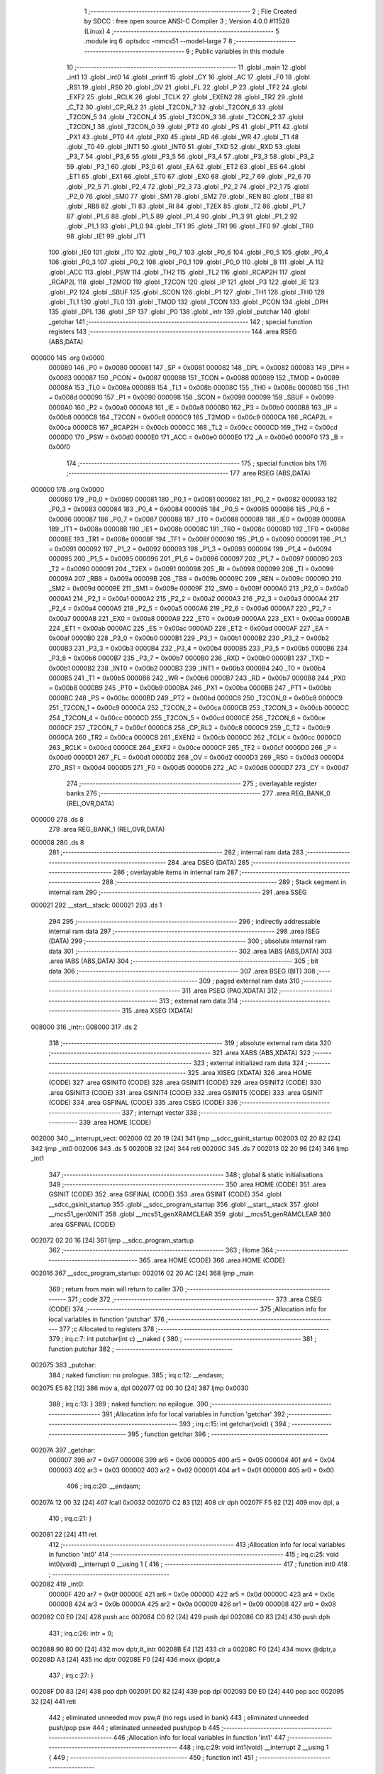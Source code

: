                                       1 ;--------------------------------------------------------
                                      2 ; File Created by SDCC : free open source ANSI-C Compiler
                                      3 ; Version 4.0.0 #11528 (Linux)
                                      4 ;--------------------------------------------------------
                                      5 	.module irq
                                      6 	.optsdcc -mmcs51 --model-large
                                      7 	
                                      8 ;--------------------------------------------------------
                                      9 ; Public variables in this module
                                     10 ;--------------------------------------------------------
                                     11 	.globl _main
                                     12 	.globl _int1
                                     13 	.globl _int0
                                     14 	.globl _printf
                                     15 	.globl _CY
                                     16 	.globl _AC
                                     17 	.globl _F0
                                     18 	.globl _RS1
                                     19 	.globl _RS0
                                     20 	.globl _OV
                                     21 	.globl _FL
                                     22 	.globl _P
                                     23 	.globl _TF2
                                     24 	.globl _EXF2
                                     25 	.globl _RCLK
                                     26 	.globl _TCLK
                                     27 	.globl _EXEN2
                                     28 	.globl _TR2
                                     29 	.globl _C_T2
                                     30 	.globl _CP_RL2
                                     31 	.globl _T2CON_7
                                     32 	.globl _T2CON_6
                                     33 	.globl _T2CON_5
                                     34 	.globl _T2CON_4
                                     35 	.globl _T2CON_3
                                     36 	.globl _T2CON_2
                                     37 	.globl _T2CON_1
                                     38 	.globl _T2CON_0
                                     39 	.globl _PT2
                                     40 	.globl _PS
                                     41 	.globl _PT1
                                     42 	.globl _PX1
                                     43 	.globl _PT0
                                     44 	.globl _PX0
                                     45 	.globl _RD
                                     46 	.globl _WR
                                     47 	.globl _T1
                                     48 	.globl _T0
                                     49 	.globl _INT1
                                     50 	.globl _INT0
                                     51 	.globl _TXD
                                     52 	.globl _RXD
                                     53 	.globl _P3_7
                                     54 	.globl _P3_6
                                     55 	.globl _P3_5
                                     56 	.globl _P3_4
                                     57 	.globl _P3_3
                                     58 	.globl _P3_2
                                     59 	.globl _P3_1
                                     60 	.globl _P3_0
                                     61 	.globl _EA
                                     62 	.globl _ET2
                                     63 	.globl _ES
                                     64 	.globl _ET1
                                     65 	.globl _EX1
                                     66 	.globl _ET0
                                     67 	.globl _EX0
                                     68 	.globl _P2_7
                                     69 	.globl _P2_6
                                     70 	.globl _P2_5
                                     71 	.globl _P2_4
                                     72 	.globl _P2_3
                                     73 	.globl _P2_2
                                     74 	.globl _P2_1
                                     75 	.globl _P2_0
                                     76 	.globl _SM0
                                     77 	.globl _SM1
                                     78 	.globl _SM2
                                     79 	.globl _REN
                                     80 	.globl _TB8
                                     81 	.globl _RB8
                                     82 	.globl _TI
                                     83 	.globl _RI
                                     84 	.globl _T2EX
                                     85 	.globl _T2
                                     86 	.globl _P1_7
                                     87 	.globl _P1_6
                                     88 	.globl _P1_5
                                     89 	.globl _P1_4
                                     90 	.globl _P1_3
                                     91 	.globl _P1_2
                                     92 	.globl _P1_1
                                     93 	.globl _P1_0
                                     94 	.globl _TF1
                                     95 	.globl _TR1
                                     96 	.globl _TF0
                                     97 	.globl _TR0
                                     98 	.globl _IE1
                                     99 	.globl _IT1
                                    100 	.globl _IE0
                                    101 	.globl _IT0
                                    102 	.globl _P0_7
                                    103 	.globl _P0_6
                                    104 	.globl _P0_5
                                    105 	.globl _P0_4
                                    106 	.globl _P0_3
                                    107 	.globl _P0_2
                                    108 	.globl _P0_1
                                    109 	.globl _P0_0
                                    110 	.globl _B
                                    111 	.globl _A
                                    112 	.globl _ACC
                                    113 	.globl _PSW
                                    114 	.globl _TH2
                                    115 	.globl _TL2
                                    116 	.globl _RCAP2H
                                    117 	.globl _RCAP2L
                                    118 	.globl _T2MOD
                                    119 	.globl _T2CON
                                    120 	.globl _IP
                                    121 	.globl _P3
                                    122 	.globl _IE
                                    123 	.globl _P2
                                    124 	.globl _SBUF
                                    125 	.globl _SCON
                                    126 	.globl _P1
                                    127 	.globl _TH1
                                    128 	.globl _TH0
                                    129 	.globl _TL1
                                    130 	.globl _TL0
                                    131 	.globl _TMOD
                                    132 	.globl _TCON
                                    133 	.globl _PCON
                                    134 	.globl _DPH
                                    135 	.globl _DPL
                                    136 	.globl _SP
                                    137 	.globl _P0
                                    138 	.globl _intr
                                    139 	.globl _putchar
                                    140 	.globl _getchar
                                    141 ;--------------------------------------------------------
                                    142 ; special function registers
                                    143 ;--------------------------------------------------------
                                    144 	.area RSEG    (ABS,DATA)
      000000                        145 	.org 0x0000
                           000080   146 _P0	=	0x0080
                           000081   147 _SP	=	0x0081
                           000082   148 _DPL	=	0x0082
                           000083   149 _DPH	=	0x0083
                           000087   150 _PCON	=	0x0087
                           000088   151 _TCON	=	0x0088
                           000089   152 _TMOD	=	0x0089
                           00008A   153 _TL0	=	0x008a
                           00008B   154 _TL1	=	0x008b
                           00008C   155 _TH0	=	0x008c
                           00008D   156 _TH1	=	0x008d
                           000090   157 _P1	=	0x0090
                           000098   158 _SCON	=	0x0098
                           000099   159 _SBUF	=	0x0099
                           0000A0   160 _P2	=	0x00a0
                           0000A8   161 _IE	=	0x00a8
                           0000B0   162 _P3	=	0x00b0
                           0000B8   163 _IP	=	0x00b8
                           0000C8   164 _T2CON	=	0x00c8
                           0000C9   165 _T2MOD	=	0x00c9
                           0000CA   166 _RCAP2L	=	0x00ca
                           0000CB   167 _RCAP2H	=	0x00cb
                           0000CC   168 _TL2	=	0x00cc
                           0000CD   169 _TH2	=	0x00cd
                           0000D0   170 _PSW	=	0x00d0
                           0000E0   171 _ACC	=	0x00e0
                           0000E0   172 _A	=	0x00e0
                           0000F0   173 _B	=	0x00f0
                                    174 ;--------------------------------------------------------
                                    175 ; special function bits
                                    176 ;--------------------------------------------------------
                                    177 	.area RSEG    (ABS,DATA)
      000000                        178 	.org 0x0000
                           000080   179 _P0_0	=	0x0080
                           000081   180 _P0_1	=	0x0081
                           000082   181 _P0_2	=	0x0082
                           000083   182 _P0_3	=	0x0083
                           000084   183 _P0_4	=	0x0084
                           000085   184 _P0_5	=	0x0085
                           000086   185 _P0_6	=	0x0086
                           000087   186 _P0_7	=	0x0087
                           000088   187 _IT0	=	0x0088
                           000089   188 _IE0	=	0x0089
                           00008A   189 _IT1	=	0x008a
                           00008B   190 _IE1	=	0x008b
                           00008C   191 _TR0	=	0x008c
                           00008D   192 _TF0	=	0x008d
                           00008E   193 _TR1	=	0x008e
                           00008F   194 _TF1	=	0x008f
                           000090   195 _P1_0	=	0x0090
                           000091   196 _P1_1	=	0x0091
                           000092   197 _P1_2	=	0x0092
                           000093   198 _P1_3	=	0x0093
                           000094   199 _P1_4	=	0x0094
                           000095   200 _P1_5	=	0x0095
                           000096   201 _P1_6	=	0x0096
                           000097   202 _P1_7	=	0x0097
                           000090   203 _T2	=	0x0090
                           000091   204 _T2EX	=	0x0091
                           000098   205 _RI	=	0x0098
                           000099   206 _TI	=	0x0099
                           00009A   207 _RB8	=	0x009a
                           00009B   208 _TB8	=	0x009b
                           00009C   209 _REN	=	0x009c
                           00009D   210 _SM2	=	0x009d
                           00009E   211 _SM1	=	0x009e
                           00009F   212 _SM0	=	0x009f
                           0000A0   213 _P2_0	=	0x00a0
                           0000A1   214 _P2_1	=	0x00a1
                           0000A2   215 _P2_2	=	0x00a2
                           0000A3   216 _P2_3	=	0x00a3
                           0000A4   217 _P2_4	=	0x00a4
                           0000A5   218 _P2_5	=	0x00a5
                           0000A6   219 _P2_6	=	0x00a6
                           0000A7   220 _P2_7	=	0x00a7
                           0000A8   221 _EX0	=	0x00a8
                           0000A9   222 _ET0	=	0x00a9
                           0000AA   223 _EX1	=	0x00aa
                           0000AB   224 _ET1	=	0x00ab
                           0000AC   225 _ES	=	0x00ac
                           0000AD   226 _ET2	=	0x00ad
                           0000AF   227 _EA	=	0x00af
                           0000B0   228 _P3_0	=	0x00b0
                           0000B1   229 _P3_1	=	0x00b1
                           0000B2   230 _P3_2	=	0x00b2
                           0000B3   231 _P3_3	=	0x00b3
                           0000B4   232 _P3_4	=	0x00b4
                           0000B5   233 _P3_5	=	0x00b5
                           0000B6   234 _P3_6	=	0x00b6
                           0000B7   235 _P3_7	=	0x00b7
                           0000B0   236 _RXD	=	0x00b0
                           0000B1   237 _TXD	=	0x00b1
                           0000B2   238 _INT0	=	0x00b2
                           0000B3   239 _INT1	=	0x00b3
                           0000B4   240 _T0	=	0x00b4
                           0000B5   241 _T1	=	0x00b5
                           0000B6   242 _WR	=	0x00b6
                           0000B7   243 _RD	=	0x00b7
                           0000B8   244 _PX0	=	0x00b8
                           0000B9   245 _PT0	=	0x00b9
                           0000BA   246 _PX1	=	0x00ba
                           0000BB   247 _PT1	=	0x00bb
                           0000BC   248 _PS	=	0x00bc
                           0000BD   249 _PT2	=	0x00bd
                           0000C8   250 _T2CON_0	=	0x00c8
                           0000C9   251 _T2CON_1	=	0x00c9
                           0000CA   252 _T2CON_2	=	0x00ca
                           0000CB   253 _T2CON_3	=	0x00cb
                           0000CC   254 _T2CON_4	=	0x00cc
                           0000CD   255 _T2CON_5	=	0x00cd
                           0000CE   256 _T2CON_6	=	0x00ce
                           0000CF   257 _T2CON_7	=	0x00cf
                           0000C8   258 _CP_RL2	=	0x00c8
                           0000C9   259 _C_T2	=	0x00c9
                           0000CA   260 _TR2	=	0x00ca
                           0000CB   261 _EXEN2	=	0x00cb
                           0000CC   262 _TCLK	=	0x00cc
                           0000CD   263 _RCLK	=	0x00cd
                           0000CE   264 _EXF2	=	0x00ce
                           0000CF   265 _TF2	=	0x00cf
                           0000D0   266 _P	=	0x00d0
                           0000D1   267 _FL	=	0x00d1
                           0000D2   268 _OV	=	0x00d2
                           0000D3   269 _RS0	=	0x00d3
                           0000D4   270 _RS1	=	0x00d4
                           0000D5   271 _F0	=	0x00d5
                           0000D6   272 _AC	=	0x00d6
                           0000D7   273 _CY	=	0x00d7
                                    274 ;--------------------------------------------------------
                                    275 ; overlayable register banks
                                    276 ;--------------------------------------------------------
                                    277 	.area REG_BANK_0	(REL,OVR,DATA)
      000000                        278 	.ds 8
                                    279 	.area REG_BANK_1	(REL,OVR,DATA)
      000008                        280 	.ds 8
                                    281 ;--------------------------------------------------------
                                    282 ; internal ram data
                                    283 ;--------------------------------------------------------
                                    284 	.area DSEG    (DATA)
                                    285 ;--------------------------------------------------------
                                    286 ; overlayable items in internal ram 
                                    287 ;--------------------------------------------------------
                                    288 ;--------------------------------------------------------
                                    289 ; Stack segment in internal ram 
                                    290 ;--------------------------------------------------------
                                    291 	.area	SSEG
      000021                        292 __start__stack:
      000021                        293 	.ds	1
                                    294 
                                    295 ;--------------------------------------------------------
                                    296 ; indirectly addressable internal ram data
                                    297 ;--------------------------------------------------------
                                    298 	.area ISEG    (DATA)
                                    299 ;--------------------------------------------------------
                                    300 ; absolute internal ram data
                                    301 ;--------------------------------------------------------
                                    302 	.area IABS    (ABS,DATA)
                                    303 	.area IABS    (ABS,DATA)
                                    304 ;--------------------------------------------------------
                                    305 ; bit data
                                    306 ;--------------------------------------------------------
                                    307 	.area BSEG    (BIT)
                                    308 ;--------------------------------------------------------
                                    309 ; paged external ram data
                                    310 ;--------------------------------------------------------
                                    311 	.area PSEG    (PAG,XDATA)
                                    312 ;--------------------------------------------------------
                                    313 ; external ram data
                                    314 ;--------------------------------------------------------
                                    315 	.area XSEG    (XDATA)
      008000                        316 _intr::
      008000                        317 	.ds 2
                                    318 ;--------------------------------------------------------
                                    319 ; absolute external ram data
                                    320 ;--------------------------------------------------------
                                    321 	.area XABS    (ABS,XDATA)
                                    322 ;--------------------------------------------------------
                                    323 ; external initialized ram data
                                    324 ;--------------------------------------------------------
                                    325 	.area XISEG   (XDATA)
                                    326 	.area HOME    (CODE)
                                    327 	.area GSINIT0 (CODE)
                                    328 	.area GSINIT1 (CODE)
                                    329 	.area GSINIT2 (CODE)
                                    330 	.area GSINIT3 (CODE)
                                    331 	.area GSINIT4 (CODE)
                                    332 	.area GSINIT5 (CODE)
                                    333 	.area GSINIT  (CODE)
                                    334 	.area GSFINAL (CODE)
                                    335 	.area CSEG    (CODE)
                                    336 ;--------------------------------------------------------
                                    337 ; interrupt vector 
                                    338 ;--------------------------------------------------------
                                    339 	.area HOME    (CODE)
      002000                        340 __interrupt_vect:
      002000 02 20 19         [24]  341 	ljmp	__sdcc_gsinit_startup
      002003 02 20 82         [24]  342 	ljmp	_int0
      002006                        343 	.ds	5
      00200B 32               [24]  344 	reti
      00200C                        345 	.ds	7
      002013 02 20 96         [24]  346 	ljmp	_int1
                                    347 ;--------------------------------------------------------
                                    348 ; global & static initialisations
                                    349 ;--------------------------------------------------------
                                    350 	.area HOME    (CODE)
                                    351 	.area GSINIT  (CODE)
                                    352 	.area GSFINAL (CODE)
                                    353 	.area GSINIT  (CODE)
                                    354 	.globl __sdcc_gsinit_startup
                                    355 	.globl __sdcc_program_startup
                                    356 	.globl __start__stack
                                    357 	.globl __mcs51_genXINIT
                                    358 	.globl __mcs51_genXRAMCLEAR
                                    359 	.globl __mcs51_genRAMCLEAR
                                    360 	.area GSFINAL (CODE)
      002072 02 20 16         [24]  361 	ljmp	__sdcc_program_startup
                                    362 ;--------------------------------------------------------
                                    363 ; Home
                                    364 ;--------------------------------------------------------
                                    365 	.area HOME    (CODE)
                                    366 	.area HOME    (CODE)
      002016                        367 __sdcc_program_startup:
      002016 02 20 AC         [24]  368 	ljmp	_main
                                    369 ;	return from main will return to caller
                                    370 ;--------------------------------------------------------
                                    371 ; code
                                    372 ;--------------------------------------------------------
                                    373 	.area CSEG    (CODE)
                                    374 ;------------------------------------------------------------
                                    375 ;Allocation info for local variables in function 'putchar'
                                    376 ;------------------------------------------------------------
                                    377 ;c                         Allocated to registers 
                                    378 ;------------------------------------------------------------
                                    379 ;	irq.c:7: int putchar(int c) __naked {
                                    380 ;	-----------------------------------------
                                    381 ;	 function putchar
                                    382 ;	-----------------------------------------
      002075                        383 _putchar:
                                    384 ;	naked function: no prologue.
                                    385 ;	irq.c:12: __endasm;
      002075 E5 82            [12]  386 	mov	a, dpl
      002077 02 00 30         [24]  387 	ljmp	0x0030
                                    388 ;	irq.c:13: }
                                    389 ;	naked function: no epilogue.
                                    390 ;------------------------------------------------------------
                                    391 ;Allocation info for local variables in function 'getchar'
                                    392 ;------------------------------------------------------------
                                    393 ;	irq.c:15: int getchar(void) {
                                    394 ;	-----------------------------------------
                                    395 ;	 function getchar
                                    396 ;	-----------------------------------------
      00207A                        397 _getchar:
                           000007   398 	ar7 = 0x07
                           000006   399 	ar6 = 0x06
                           000005   400 	ar5 = 0x05
                           000004   401 	ar4 = 0x04
                           000003   402 	ar3 = 0x03
                           000002   403 	ar2 = 0x02
                           000001   404 	ar1 = 0x01
                           000000   405 	ar0 = 0x00
                                    406 ;	irq.c:20: __endasm;
      00207A 12 00 32         [24]  407 	lcall	0x0032
      00207D C2 83            [12]  408 	clr	dph
      00207F F5 82            [12]  409 	mov	dpl, a
                                    410 ;	irq.c:21: }
      002081 22               [24]  411 	ret
                                    412 ;------------------------------------------------------------
                                    413 ;Allocation info for local variables in function 'int0'
                                    414 ;------------------------------------------------------------
                                    415 ;	irq.c:25: void int0(void) __interrupt 0 __using 1 {
                                    416 ;	-----------------------------------------
                                    417 ;	 function int0
                                    418 ;	-----------------------------------------
      002082                        419 _int0:
                           00000F   420 	ar7 = 0x0f
                           00000E   421 	ar6 = 0x0e
                           00000D   422 	ar5 = 0x0d
                           00000C   423 	ar4 = 0x0c
                           00000B   424 	ar3 = 0x0b
                           00000A   425 	ar2 = 0x0a
                           000009   426 	ar1 = 0x09
                           000008   427 	ar0 = 0x08
      002082 C0 E0            [24]  428 	push	acc
      002084 C0 82            [24]  429 	push	dpl
      002086 C0 83            [24]  430 	push	dph
                                    431 ;	irq.c:26: intr = 0;
      002088 90 80 00         [24]  432 	mov	dptr,#_intr
      00208B E4               [12]  433 	clr	a
      00208C F0               [24]  434 	movx	@dptr,a
      00208D A3               [24]  435 	inc	dptr
      00208E F0               [24]  436 	movx	@dptr,a
                                    437 ;	irq.c:27: }
      00208F D0 83            [24]  438 	pop	dph
      002091 D0 82            [24]  439 	pop	dpl
      002093 D0 E0            [24]  440 	pop	acc
      002095 32               [24]  441 	reti
                                    442 ;	eliminated unneeded mov psw,# (no regs used in bank)
                                    443 ;	eliminated unneeded push/pop psw
                                    444 ;	eliminated unneeded push/pop b
                                    445 ;------------------------------------------------------------
                                    446 ;Allocation info for local variables in function 'int1'
                                    447 ;------------------------------------------------------------
                                    448 ;	irq.c:29: void int1(void) __interrupt 2 __using 1 {
                                    449 ;	-----------------------------------------
                                    450 ;	 function int1
                                    451 ;	-----------------------------------------
      002096                        452 _int1:
      002096 C0 E0            [24]  453 	push	acc
      002098 C0 82            [24]  454 	push	dpl
      00209A C0 83            [24]  455 	push	dph
                                    456 ;	irq.c:30: intr = 1;
      00209C 90 80 00         [24]  457 	mov	dptr,#_intr
      00209F 74 01            [12]  458 	mov	a,#0x01
      0020A1 F0               [24]  459 	movx	@dptr,a
      0020A2 E4               [12]  460 	clr	a
      0020A3 A3               [24]  461 	inc	dptr
      0020A4 F0               [24]  462 	movx	@dptr,a
                                    463 ;	irq.c:31: }
      0020A5 D0 83            [24]  464 	pop	dph
      0020A7 D0 82            [24]  465 	pop	dpl
      0020A9 D0 E0            [24]  466 	pop	acc
      0020AB 32               [24]  467 	reti
                                    468 ;	eliminated unneeded mov psw,# (no regs used in bank)
                                    469 ;	eliminated unneeded push/pop psw
                                    470 ;	eliminated unneeded push/pop b
                                    471 ;------------------------------------------------------------
                                    472 ;Allocation info for local variables in function 'main'
                                    473 ;------------------------------------------------------------
                                    474 ;i                         Allocated to registers r6 r7 
                                    475 ;------------------------------------------------------------
                                    476 ;	irq.c:33: void main(void) {
                                    477 ;	-----------------------------------------
                                    478 ;	 function main
                                    479 ;	-----------------------------------------
      0020AC                        480 _main:
                           000007   481 	ar7 = 0x07
                           000006   482 	ar6 = 0x06
                           000005   483 	ar5 = 0x05
                           000004   484 	ar4 = 0x04
                           000003   485 	ar3 = 0x03
                           000002   486 	ar2 = 0x02
                           000001   487 	ar1 = 0x01
                           000000   488 	ar0 = 0x00
                                    489 ;	irq.c:36: intr = -1;
      0020AC 90 80 00         [24]  490 	mov	dptr,#_intr
      0020AF 74 FF            [12]  491 	mov	a,#0xff
      0020B1 F0               [24]  492 	movx	@dptr,a
      0020B2 A3               [24]  493 	inc	dptr
      0020B3 F0               [24]  494 	movx	@dptr,a
                                    495 ;	irq.c:39: IT0 = 1;
                                    496 ;	assignBit
      0020B4 D2 88            [12]  497 	setb	_IT0
                                    498 ;	irq.c:40: IT1 = 1;
                                    499 ;	assignBit
      0020B6 D2 8A            [12]  500 	setb	_IT1
                                    501 ;	irq.c:42: EX0 = 1;
                                    502 ;	assignBit
      0020B8 D2 A8            [12]  503 	setb	_EX0
                                    504 ;	irq.c:43: EX1 = 1;
                                    505 ;	assignBit
      0020BA D2 AA            [12]  506 	setb	_EX1
                                    507 ;	irq.c:44: EA = 1;
                                    508 ;	assignBit
      0020BC D2 AF            [12]  509 	setb	_EA
                                    510 ;	irq.c:46: for (i = 0; ; i++) {
      0020BE 7E 00            [12]  511 	mov	r6,#0x00
      0020C0 7F 00            [12]  512 	mov	r7,#0x00
      0020C2                        513 00104$:
                                    514 ;	irq.c:47: if (intr >= 0) break;
      0020C2 90 80 00         [24]  515 	mov	dptr,#_intr
      0020C5 E0               [24]  516 	movx	a,@dptr
      0020C6 FC               [12]  517 	mov	r4,a
      0020C7 A3               [24]  518 	inc	dptr
      0020C8 E0               [24]  519 	movx	a,@dptr
      0020C9 FD               [12]  520 	mov	r5,a
      0020CA 30 E7 28         [24]  521 	jnb	acc.7,00103$
                                    522 ;	irq.c:48: printf("working %d...\r\n", i);
      0020CD C0 07            [24]  523 	push	ar7
      0020CF C0 06            [24]  524 	push	ar6
      0020D1 C0 06            [24]  525 	push	ar6
      0020D3 C0 07            [24]  526 	push	ar7
      0020D5 74 41            [12]  527 	mov	a,#___str_0
      0020D7 C0 E0            [24]  528 	push	acc
      0020D9 74 34            [12]  529 	mov	a,#(___str_0 >> 8)
      0020DB C0 E0            [24]  530 	push	acc
      0020DD 74 80            [12]  531 	mov	a,#0x80
      0020DF C0 E0            [24]  532 	push	acc
      0020E1 12 21 5D         [24]  533 	lcall	_printf
      0020E4 E5 81            [12]  534 	mov	a,sp
      0020E6 24 FB            [12]  535 	add	a,#0xfb
      0020E8 F5 81            [12]  536 	mov	sp,a
      0020EA D0 06            [24]  537 	pop	ar6
      0020EC D0 07            [24]  538 	pop	ar7
                                    539 ;	irq.c:46: for (i = 0; ; i++) {
      0020EE 0E               [12]  540 	inc	r6
      0020EF BE 00 D0         [24]  541 	cjne	r6,#0x00,00104$
      0020F2 0F               [12]  542 	inc	r7
      0020F3 80 CD            [24]  543 	sjmp	00104$
      0020F5                        544 00103$:
                                    545 ;	irq.c:51: EA = 0;
                                    546 ;	assignBit
      0020F5 C2 AF            [12]  547 	clr	_EA
                                    548 ;	irq.c:52: printf("got interrupt %d\r\n", intr);
      0020F7 C0 04            [24]  549 	push	ar4
      0020F9 C0 05            [24]  550 	push	ar5
      0020FB 74 51            [12]  551 	mov	a,#___str_1
      0020FD C0 E0            [24]  552 	push	acc
      0020FF 74 34            [12]  553 	mov	a,#(___str_1 >> 8)
      002101 C0 E0            [24]  554 	push	acc
      002103 74 80            [12]  555 	mov	a,#0x80
      002105 C0 E0            [24]  556 	push	acc
      002107 12 21 5D         [24]  557 	lcall	_printf
      00210A E5 81            [12]  558 	mov	a,sp
      00210C 24 FB            [12]  559 	add	a,#0xfb
      00210E F5 81            [12]  560 	mov	sp,a
                                    561 ;	irq.c:53: (void)getchar();
      002110 12 20 7A         [24]  562 	lcall	_getchar
                                    563 ;	irq.c:57: __endasm;
      002113 02 00 00         [24]  564 	ljmp	0
                                    565 ;	irq.c:58: }
      002116 22               [24]  566 	ret
                                    567 	.area CSEG    (CODE)
                                    568 	.area CONST   (CODE)
                                    569 	.area CONST   (CODE)
      003441                        570 ___str_0:
      003441 77 6F 72 6B 69 6E 67   571 	.ascii "working %d..."
             20 25 64 2E 2E 2E
      00344E 0D                     572 	.db 0x0d
      00344F 0A                     573 	.db 0x0a
      003450 00                     574 	.db 0x00
                                    575 	.area CSEG    (CODE)
                                    576 	.area CONST   (CODE)
      003451                        577 ___str_1:
      003451 67 6F 74 20 69 6E 74   578 	.ascii "got interrupt %d"
             65 72 72 75 70 74 20
             25 64
      003461 0D                     579 	.db 0x0d
      003462 0A                     580 	.db 0x0a
      003463 00                     581 	.db 0x00
                                    582 	.area CSEG    (CODE)
                                    583 	.area XINIT   (CODE)
                                    584 	.area CABS    (ABS,CODE)
